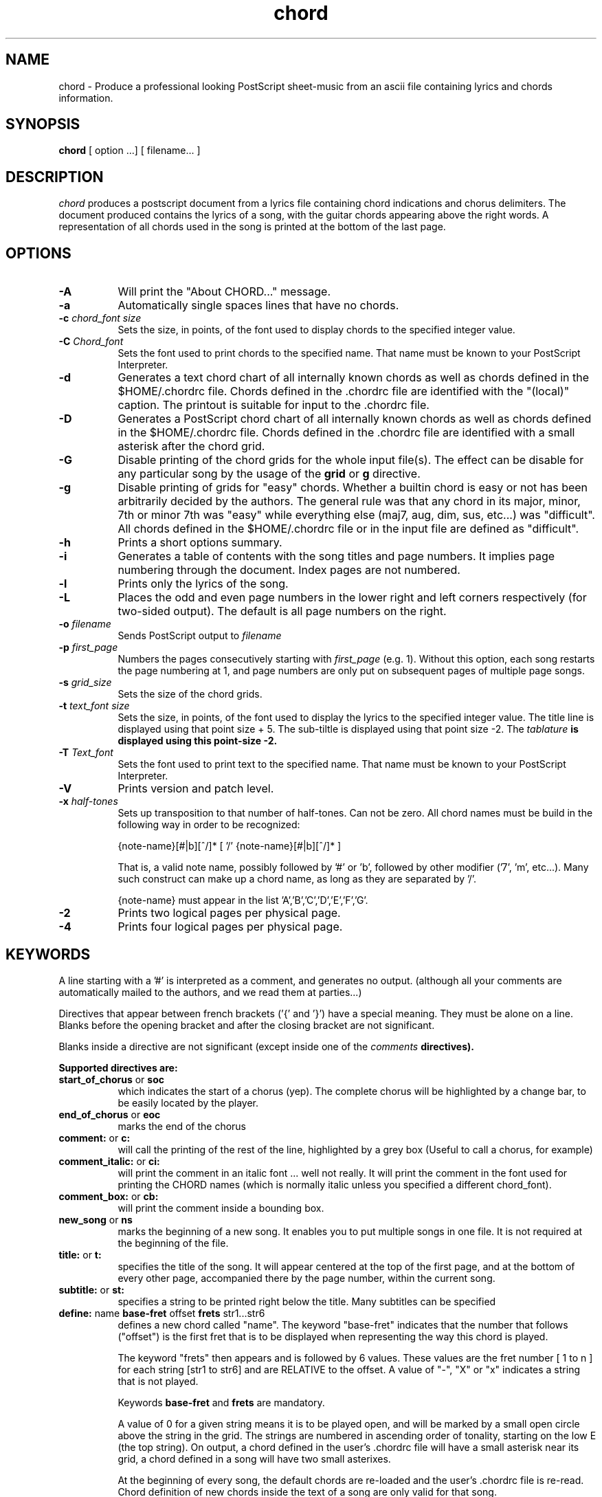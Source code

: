 .TH chord l "September 1993" "Utilities"
.SH NAME
chord \- Produce a professional looking PostScript sheet-music from an ascii file containing lyrics and chords information.
.SH SYNOPSIS
.B chord
[ option ...] [ filename... ]
.SH DESCRIPTION
.I chord
produces a postscript document from a lyrics file containing chord
indications and chorus delimiters. The document produced contains the
lyrics of a song, with the guitar chords appearing above the right
words. A representation of all chords used in the song is printed at
the bottom of the last page.

.SH OPTIONS
.TP 8
.B \-A
Will print the "About CHORD..." message.
.TP 8
.B \-a 
Automatically single spaces lines that have no chords.
.TP 8
.B \-c \fIchord_font size\fB
Sets the size, in points, of the font used to display chords to the specified
integer value.
.TP 8
.B \-C \fIChord_font\fB
Sets the font used to print chords to the specified name. That name must be
known to your PostScript Interpreter.
.TP 8
.B \-d
Generates a text chord chart of all internally known chords as well as
chords defined in the $HOME/.chordrc file. Chords defined in the .chordrc file
are identified with the "(local)" caption. The printout is suitable for input
to the .chordrc file.
.TP 8
.B \-D
Generates a PostScript chord chart of all internally known chords as well as
chords defined in the $HOME/.chordrc file. Chords defined in the .chordrc file
are identified with a small asterisk after the chord grid.
.TP 8
.B \-G
Disable printing of the chord grids for the whole input file(s). The effect can
be disable for any particular song by the usage of the \fBgrid\fR or \fBg\fR
directive.
.TP 8
.B \-g
Disable printing of grids for "easy" chords. Whether a builtin chord is easy
or not has been arbitrarily decided by the authors. The general rule was that
any chord in its major, minor, 7th or minor 7th was "easy" while everything
else (maj7, aug, dim, sus, etc...) was "difficult". All chords defined in the
$HOME/.chordrc file or in the input file are defined as "difficult".
.TP 8
.B \-h
Prints a short options summary.
.TP
.BI \-i
Generates a table of contents with the song titles and page numbers.
It implies page numbering through the document. Index pages
are not numbered.
.TP 8
.TP 8
.B \-l
Prints only the lyrics of the song.
.TP 8
.B \-L
Places the odd and even page numbers in the lower right and left
corners respectively (for two-sided output).  The default is all page
numbers on the right.
.TP 8
.B \-o \fIfilename\fB
Sends PostScript output to \fIfilename\fB
.TP 8
.BI \-p " first_page" 
Numbers the pages consecutively starting with \fIfirst_page\fR (e.g.
1).  Without this option, each song restarts the page numbering at 1,
and page numbers are only put on subsequent pages of multiple page
songs.
.TP 8
.B \-s \fIgrid_size\fB
Sets the size of the chord grids.
.TP 8
.B \-t \fItext_font size\fB
Sets the size, in points, of the font used to display the lyrics to the
specified integer value. The title line is displayed using that point
size + 5. The sub-tiltle is displayed using that point size -2. The
\fItablature\fB is displayed using this point-size -2.
.TP 8
.B \-T \fIText_font\fB
Sets the font used to print text to the specified name. That name must be
known to your PostScript Interpreter.
.TP 8
.B \-V
Prints version and patch level.
.TP 8
.B \-x \fIhalf-tones\fB
Sets up transposition to that number of half-tones. Can not be zero. All
chord names must be build in the following way in order to be recognized:

{note-name}[#|b][^/]* [ '/' {note-name}[#|b][^/]* ]

That is, a valid note name, possibly followed by '#' or 'b', followed by
other modifier ('7', 'm', etc...). Many such construct can make up a chord
name, as long as they are separated by '/'.

{note-name} must appear in the list 'A','B','C','D','E','F','G'.
.TP 8
.B \-2
Prints two logical pages per physical page.
.TP 8
.B \-4
Prints four logical pages per physical page.

.SH KEYWORDS
A line starting with a '#' is interpreted as a comment, and generates no output.
(although all your comments are automatically mailed to the authors, and we read them
at parties...)

Directives that  appear between french brackets ('{' and '}') have a
special meaning. They must be alone on a line. Blanks before the
opening bracket and after the closing bracket are not significant.

Blanks inside a directive are not significant (except inside one of the \fIcomments\fB directives).

Supported directives are:
.TP 8
.B \fBstart_of_chorus\fR or \fBsoc\fR
which indicates the start of a chorus (yep). The complete chorus will
be highlighted by a change bar, to be easily located by the player.
.TP 8
.B \fBend_of_chorus\fR or \fBeoc\fR
marks the end of the chorus
.TP 8
.B \fBcomment:\fR or \fBc:\fR
will call the printing of the rest of the line, highlighted by a grey box
(Useful to call a chorus, for example)
.TP 8
.B \fBcomment_italic:\fR or \fBci:\fR
will print the comment in an italic font ... well not really. It will print the comment in the font used for printing the CHORD names (which is normally italic unless you specified a different chord_font).
.TP 8
.B \fBcomment_box:\fR or \fBcb:\fR
will print the comment inside a bounding box.
.TP 8
.B \fBnew_song\fR or \fBns\fR
marks the beginning of a new song. It enables you to put multiple songs
in one file. It is not required at the beginning of the file.
.TP 8
.B \fBtitle:\fR or \fBt:\fR
specifies the title of the song. It will appear centered at the top of the first
page, and at the bottom of every other page, accompanied there by the
page number, within the current song.
.TP 8
.B \fBsubtitle:\fR or \fBst:\fR
specifies a string to be printed right below the title. Many subtitles can be
specified
.TP 8
.B \fBdefine: \fRname \fBbase-fret \fRoffset \fBfrets \fRstr1...str6\f
defines a new chord called "name". The keyword "base-fret"
indicates that the number that follows ("offset") is the first
fret that is to be displayed when representing the way this chord is played.

The keyword "frets" then appears and is followed by 6 values. 
These values are the fret number [ 1 to n ] for each string
[str1 to str6] and are RELATIVE to the offset.  A value of "-", "X" or
"x" indicates a string that is not played.

Keywords \fBbase-fret\fR and \fBfrets\fR are mandatory.

A value of 0 for a given string means it is to be played open, and will be marked
by a small
open circle above the string in the grid.  The strings are numbered in ascending
order of tonality, starting on the low E (the top string).  On
output, a chord defined in the user's .chordrc file will have a small
asterisk near its grid, a chord defined in a song will have two small
asterixes.

At the beginning of every song, the default chords are re-loaded and the
user's .chordrc file is re-read. Chord definition of new chords inside
the text of a song are only valid for that song.

The syntax of a {define} directive has been modified in CHORD 3.5.
CHORD will attempt to recognize an old-formar {define} and will accept
it. It will, though, print a warning inviting you to modify your input
file to use the new syntax (the exact {define} entry to use is provided
as an example).
.TP 8
.B textfont: postscript_font
same as -T command option
.TP 8
.B textsize: n
same as -t command option
.TP 8
.B chordfont: postscript_font
same as -C command option
.TP 8
.B chordsize: n
same as -c command option
.TP 8
.B \fBno_grid\fR or \fBng\fR
will disable printing of the chord grids for the current song.
.TP 8
.B \fBgrid\fR or \fBg\fR
will enable the printing of the chord grids for the current song (subject to
the limitation caused by the usage of the \fB-g\fR option). This
directive will overide the runtime \fB-G\fR option for the current song.
.TP 8
.B \fBnew_page\fR or \fBnp\fR
will force a logical page break (which will obviously turn out to be a physical
page break if you are not in either 2-up or 4-up mode.
.TP 8
.B \fBnew_physical_page\fR or \fBnpp\fR
will force a physical page break (in any mode).
.TP 8
.B \fBstart_of_tab\fR or \fBsot\fR
will cause chord to use a monospace (ie: non-proportional) font for the
printing of text. This can be used to enter 'tab' information where character
positioning is crucial. The \fBCourier\fR font is used with a smaller point-size
than the rest of the text.
.TP 8
.B \fBend_of_tab\fR or \fBeot\fR
will stop using monospace font. The effect is implicit at the end of a song.
.SH FILES
.TP 8
.B $HOME/.chordrc
Initial directives re-read after each song.
.SH NOTES
Run time options override settings from your .chordrc file. So the assignement sequence
to, let's say, the text size will be: system default, .chordrc, run-time
option, and finally from within the song itself.

All keywords are case independent.
.SH BUGS
CHORD will not wrap long lines around the right margin.
.br
White space is not inserted inside the text line, even if white space
is inserted in the "chord" line above the text. The net effect is that 
chord names can appear further down the line than what was intended. This is
a side effect from fixing an old "bug" that caused the chord names to overlap.
This bug will only manifest itself if you have lots of chord but little text.
Inserting white space in the text is a good workaround.
.br
In 2-up mode, if page-numbering is invoked on a document that has an
odd number of page, the page number for the last page will be printed
at the bottom right of the virtual page instead of the bottom right of
the physical page.
.SH COPYRIGHT
Copyright 1990-91-92-93 by Martin Leclerc and Mario Dorion
.SH AUTHORS
Martin Leclerc (Martin.Leclerc@Sun.COM)
.br
and Mario Dorion (Mario.Dorion@Sun.COM)

.SH CONTRIBUTORS
Steve Putz (putz@parc.xerox.com)
.br
Jim Gerland (GERLAND@ubvms.cc.buffalo.edu)
.br
Leo Bicknell (ab147@freenet.acsu.buffalo.edu)
